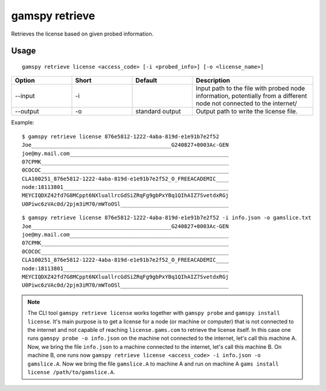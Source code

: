 .. _gamspy_retrieve:

gamspy retrieve
===============

Retrieves the license based on given probed information.

Usage
-----

::

  gamspy retrieve license <access_code> [-i <probed_info>] [-o <license_name>]

.. list-table::
   :widths: 20 20 20 40
   :header-rows: 1

   * - Option
     - Short
     - Default
     - Description
   * - -\-input 
     - -i
     - 
     - Input path to the file with probed node information, potentially from a different node not connected to the internet/
   * - -\-output 
     - -o
     - standard output
     - Output path to write the license file.

Example: ::

  $ gamspy retrieve license 876e5812-1222-4aba-819d-e1e91b7e2f52
  Joe____________________________________________G240827+0003Ac-GEN
  joe@my.mail.com__________________________________________________
  07CPMK___________________________________________________________
  0COCOC___________________________________________________________
  CLA100251_876e5812-1222-4aba-819d-e1e91b7e2f52_O_FREEACADEMIC____
  node:18113801____________________________________________________
  MEYCIQDXZ42fd7G8MCppt6NXluallrcGdSiZRqFg9gbPxYBq1QIhAIZ7SvetdxRGj
  U0Piwc6zVAc0d/2pjm3iM70/mWToOSl__________________________________

::

  $ gamspy retrieve license 876e5812-1222-4aba-819d-e1e91b7e2f52 -i info.json -o gamslice.txt 
  Joe____________________________________________G240827+0003Ac-GEN
  joe@my.mail.com__________________________________________________
  07CPMK___________________________________________________________
  0COCOC___________________________________________________________
  CLA100251_876e5812-1222-4aba-819d-e1e91b7e2f52_O_FREEACADEMIC____
  node:18113801____________________________________________________
  MEYCIQDXZ42fd7G8MCppt6NXluallrcGdSiZRqFg9gbPxYBq1QIhAIZ7SvetdxRGj
  U0Piwc6zVAc0d/2pjm3iM70/mWToOSl__________________________________

.. note::
    The CLI tool ``gamspy retrieve license`` works together with ``gamspy probe`` and ``gamspy install license``. It's main purpose is to get a license
    for a node (or machine or computer) that is not connected to the internet and not capable of reaching ``license.gams.com`` to retrieve the
    license itself. In this case one runs ``gamspy probe -o info.json`` on the machine not connected to the internet, let's call this machine A.
    Now, we bring the file ``info.json`` to a machine connected to the internet, let's call this machine B. On machine B, one runs now 
    ``gamspy retrieve license <access_code> -i info.json -o gamslice.A``. Now we bring the file ``gamslice.A`` to machine A and run on machine A 
    ``gams install license /path/to/gamslice.A``.